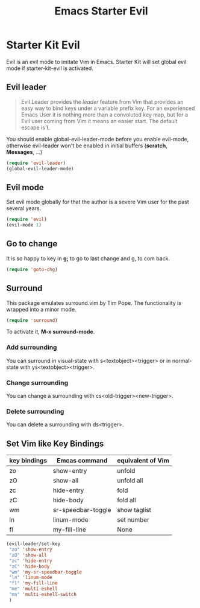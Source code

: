 #+TITLE: Emacs Starter Evil
#+OPTIONS: toc:2 num:nil ^:nil

* Starter Kit Evil

Evil is an evil mode to imitate Vim in Emacs. Starter Kit will set global evil
mode if starter-kit-evil is activated.

** Evil leader

#+BEGIN_QUOTE
Evil Leader provides the /leader/ feature from Vim that provides an easy way
to bind keys under a variable prefix key. For an experienced Emacs User it is
nothing more than a convoluted key map, but for a Evil user coming from Vim it
means an easier start. The default escape is *\*.
#+END_QUOTE
 
You should enable global-evil-leader-mode before you enable evil-mode,
otherwise evil-leader won't be enabled in initial buffers (*scratch*,
*Messages*, ...)
#+BEGIN_SRC emacs-lisp
(require 'evil-leader)
(global-evil-leader-mode)
#+END_SRC

** Evil mode

Set evil mode globally for that the author is a severe Vim user for the past
several years.
#+BEGIN_SRC emacs-lisp
(require 'evil)
(evil-mode 1)
#+END_SRC

** Go to change

It is so happy to key in *g;* to go to last change and g, to com back.
#+BEGIN_SRC emacs-lisp
(require 'goto-chg)
#+END_SRC

** Surround
This package emulates surround.vim by Tim Pope. The functionality is wrapped
into a minor mode.

#+BEGIN_SRC emacs-lisp
(require 'surround)
#+END_SRC

To activate it, *M-x surround-mode*.

*** Add surrounding

You can surround in visual-state with s<textobject><trigger> or in
normal-state with ys<textobject><trigger>.

*** Change surrounding

You can change a surrounding with cs<old-trigger><new-trigger>.

*** Delete surrounding

You can delete a surrounding with ds<trigger>.

** Set Vim like Key Bindings

| key bindings | Emcas command      | equivalent of Vim |
|--------------+--------------------+-------------------|
| zo           | show-entry         | unfold            |
| zO           | show-all           | unfold all        |
| zc           | hide-entry         | fold              |
| zC           | hide-body          | fold all          |
| wm           | sr-speedbar-toggle | show taglist      |
| ln           | linum-mode         | set number        |
| fl           | my-fill-line       | None              |

#+BEGIN_SRC emacs-lisp
(evil-leader/set-key
 "zo" 'show-entry
 "zO" 'show-all
 "zc" 'hide-entry
 "zC" 'hide-body
 "wm" 'my-sr-speedbar-toggle
 "ln" 'linum-mode
 "fl" 'my-fill-line
 "me" 'multi-eshell
 "mn" 'multi-eshell-switch
 )
#+END_SRC
